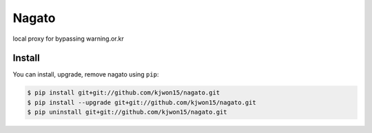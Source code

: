 Nagato
======

local proxy for bypassing warning.or.kr


Install
-------

You can install, upgrade, remove nagato using ``pip``:

.. code-block:: console

   $ pip install git+git://github.com/kjwon15/nagato.git
   $ pip install --upgrade git+git://github.com/kjwon15/nagato.git
   $ pip uninstall git+git://github.com/kjwon15/nagato.git
